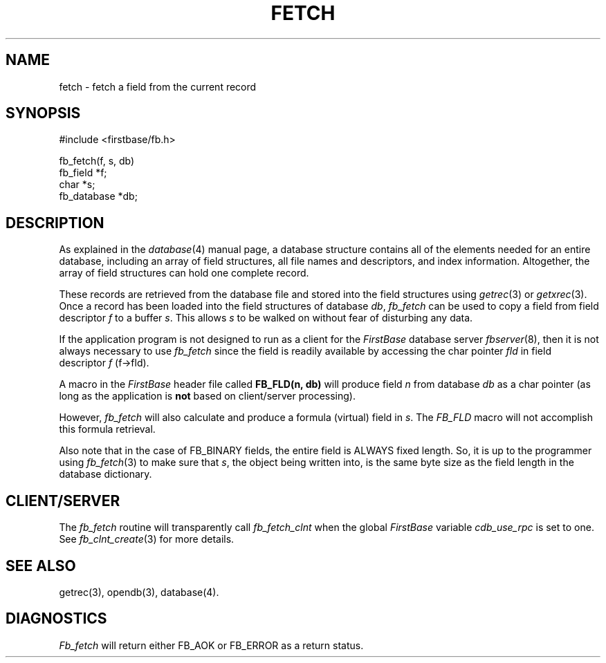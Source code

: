 .TH FETCH 3 "12 September 1995"
.FB
.SH NAME
fetch \- fetch a field from the current record
.SH SYNOPSIS
#include <firstbase/fb.h>
.sp 1
fb_fetch(f, s, db)
.br
fb_field *f;
.br
char *s;
.br
fb_database *db;
.SH DESCRIPTION
As explained in the \fIdatabase\fP(4)
manual page, a database structure contains
all of the elements needed for an entire database, including an array of
field structures, all file names and descriptors, and index information.
Altogether, the array of field structures can hold one complete record.
.PP
These records are retrieved from the database file and stored into the
field structures using \fIgetrec\fP(3) or \fIgetxrec\fP(3).
Once a record has been
loaded into the field structures of database \fIdb\fP,
\fIfb_fetch\fP can be used to copy a field from field descriptor \fIf\fP to
a buffer \fIs\fP.
This allows \fIs\fP to be walked on without fear of disturbing any data.
.PP
If the application program is not designed to run as a client for
the \fIFirstBase\fP database server \fIfbserver\fP(8), then it is
not always necessary to use \fIfb_fetch\fP
since the field is readily available by accessing the
char pointer \fIfld\fP in field descriptor \fIf\fP (f->fld).
.PP
A macro in the \fIFirstBase\fP header file
called \fBFB_FLD(n, db)\fP will
produce field \fIn\fP from database \fIdb\fP as a char pointer
(as long as the application is \fBnot\fP based on client/server processing).
.PP
However, \fIfb_fetch\fP will also calculate and produce a formula (virtual)
field in \fIs\fP.
The \fIFB_FLD\fP macro will not accomplish this formula retrieval.
.PP
Also note that in the case of FB_BINARY fields, the entire field is ALWAYS fixed
length. So, it is up to the programmer using
\fIfb_fetch\fP(3) to make sure that \fIs\fP, the object being written into,
is the same byte size as the field length in the database dictionary.
.SH CLIENT/SERVER
The \fIfb_fetch\fP routine will transparently
call \fIfb_fetch_clnt\fP
when the global \fIFirstBase\fP variable \fIcdb_use_rpc\fP is set to one.
See \fIfb_clnt_create\fP(3) for more details.
.SH SEE ALSO
getrec(3), opendb(3), database(4).
.SH DIAGNOSTICS
\fIFb_fetch\fP will return either FB_AOK or FB_ERROR as a return status.
.br
